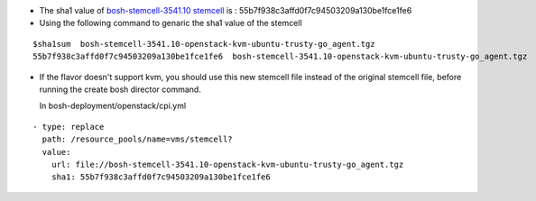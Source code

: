 
* The sha1 value of `bosh-stemcell-3541.10 stemcell <https://github.com/huaweicloud/cloudfoundry-deployment/
  blob/master/stemcells/bosh-stemcell-3541.10-openstack-kvm-ubuntu-trusty-go_agent.tgz>`_ is : 55b7f938c3affd0f7c94503209a130be1fce1fe6

       
* Using the following command to genaric the sha1 value of the stemcell

::

    $sha1sum  bosh-stemcell-3541.10-openstack-kvm-ubuntu-trusty-go_agent.tgz
    55b7f938c3affd0f7c94503209a130be1fce1fe6  bosh-stemcell-3541.10-openstack-kvm-ubuntu-trusty-go_agent.tgz

* If the flavor doesn't support kvm, you should use this new stemcell file instead of the original stemcell
  file, before running the   create bosh director command.

  In bosh-deployment/openstack/cpi.yml

::

    - type: replace
      path: /resource_pools/name=vms/stemcell?
      value:
        url: file://bosh-stemcell-3541.10-openstack-kvm-ubuntu-trusty-go_agent.tgz
        sha1: 55b7f938c3affd0f7c94503209a130be1fce1fe6












